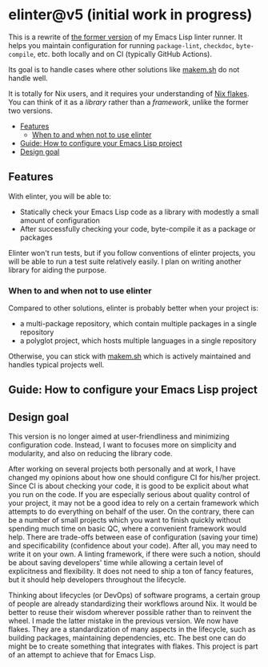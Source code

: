 * elinter@v5 (initial work in progress)
:PROPERTIES:
:TOC:      :include descendants :depth 2
:END:
# Add CI badges here
#+BEGIN_HTML
#+END_HTML

This is a rewrite of [[https://github.com/akirak/elinter/tree/v4][the former version]] of my Emacs Lisp linter runner.
It helps you maintain configuration for running =package-lint=, =checkdoc=, =byte-compile=, etc. both locally and on CI (typically GitHub Actions).

Its goal is to handle cases where other solutions like [[https://github.com/alphapapa/makem.sh][makem.sh]] do not handle well.

It is totally for Nix users, and it requires your understanding of [[https://nixos.wiki/wiki/Flakes][Nix flakes]].
You can think of it as a /library/ rather than a /framework/, unlike the former two versions.

:CONTENTS:
- [[#features][Features]]
  - [[#when-to-and-when-not-to-use-elinter][When to and when not to use elinter]]
- [[#guide-how-to-configure-your-emacs-lisp-project][Guide: How to configure your Emacs Lisp project]]
- [[#design-goal][Design goal]]
:END:
** Features
With elinter, you will be able to:

- Statically check your Emacs Lisp code as a library with modestly a small amount of configuration
- After successfully checking your code, byte-compile it as a package or packages

Elinter won't run tests, but if you follow conventions of elinter projects, you will be able to run a test suite relatively easily. I plan on writing another library for aiding the purpose.
*** When to and when not to use elinter
Compared to other solutions, elinter is probably better when your project is:

- a multi-package repository, which contain multiple packages in a single repository
- a polyglot project, which hosts multiple languages in a single repository

Otherwise, you can stick with [[https://github.com/alphapapa/makem.sh][makem.sh]] which is actively maintained and handles typical projects well.
** Guide: How to configure your Emacs Lisp project
** Design goal
This version is no longer aimed at user-friendliness and minimizing configuration code.
Instead, I want to focuses more on simplicity and modularity, and also on reducing the library code.

After working on several projects both personally and at work, I have changed my opinions about how one should configure CI for his/her project.
Since CI is about checking your code, it is good to be explicit about what you run on the code.
If you are especially serious about quality control of your project, it may not be a good idea to rely on a certain framework which attempts to do everything on behalf of the user.
On the contrary, there can be a number of small projects which you want to finish quickly without spending much time on basic QC, where a convenient framework would help.
There are trade-offs between ease of configuration (saving your time) and specificability (confidence about your code).
After all, you may need to write it on your own.
A linting framework, if there were such a notion, should be about saving developers' time while allowing a certain level of explicitness and flexibility.
It does not need to ship a ton of fancy features, but it should help developers throughout the lifecycle.

Thinking about lifecycles (or DevOps) of software programs, a certain group of people are already standardizing their workflows around Nix.
It would be better to reuse their wisdom wherever possible rather than to reinvent the wheel.
I made the latter mistake in the previous version.
We now have flakes.
They are a standardization of many aspects in the lifecycle, such as building packages, maintaining dependencies, etc.
The best one can do might be to create something that integrates with flakes.
This project is part of an attempt to achieve that for Emacs Lisp.
